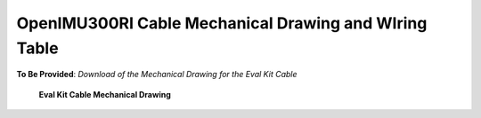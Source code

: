 OpenIMU300RI Cable Mechanical Drawing and WIring Table
======================================================

.. contents:: Contents
    :local:


**To Be Provided**: *Download of the Mechanical Drawing for the Eval Kit Cable*



.. figure:: ../media/OpenIMU300RI_EvalKitCable.png
	:height: 400

	**Eval Kit Cable Mechanical Drawing**


